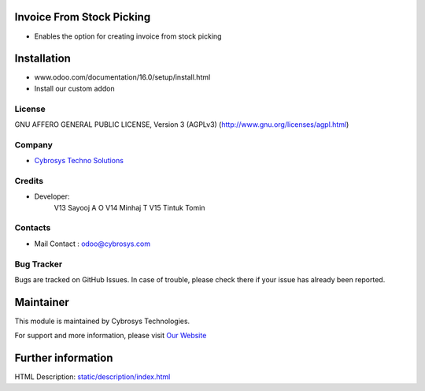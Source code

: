 .. image:: https://img.shields.io/badge/licence-AGPL--3-blue.svg
    :target: http://www.gnu.org/licenses/agpl-3.0-standalone.html
    :alt: License: AGPL-3
Invoice From Stock Picking
==========================
* Enables the option for creating invoice from stock picking

Installation
============
- www.odoo.com/documentation/16.0/setup/install.html
- Install our custom addon

License
-------
GNU AFFERO GENERAL PUBLIC LICENSE, Version 3 (AGPLv3)
(http://www.gnu.org/licenses/agpl.html)

Company
-------
* `Cybrosys Techno Solutions <https://cybrosys.com/>`__

Credits
-------
* Developer:
   V13 Sayooj A O
   V14 Minhaj T
   V15 Tintuk Tomin

Contacts
--------
* Mail Contact : odoo@cybrosys.com

Bug Tracker
-----------
Bugs are tracked on GitHub Issues. In case of trouble, please check there if your issue has already been reported.

Maintainer
==========
.. image:: https://cybrosys.com/images/logo.png
   :target: https://cybrosys.com

This module is maintained by Cybrosys Technologies.

For support and more information, please visit `Our Website <https://cybrosys.com/>`__

Further information
===================
HTML Description: `<static/description/index.html>`__
